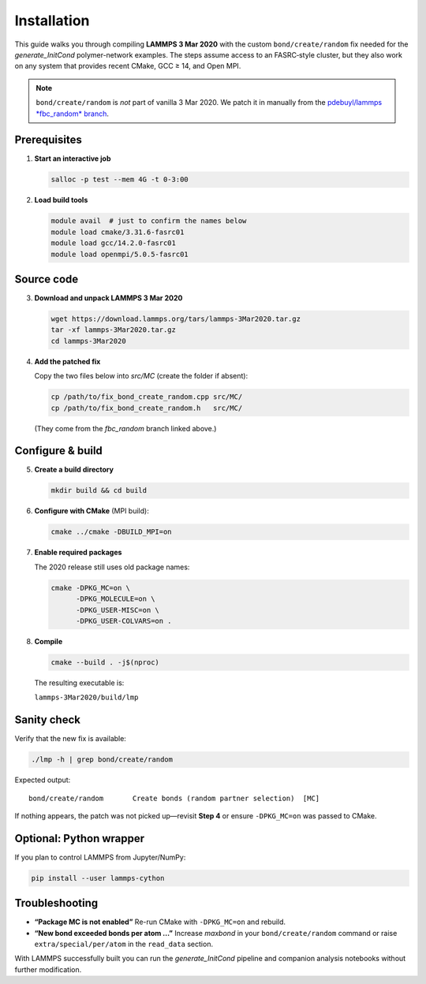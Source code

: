 Installation
============

This guide walks you through compiling **LAMMPS 3 Mar 2020** with the
custom ``bond/create/random`` fix needed for the *generate_InitCond*
polymer-network examples.  
The steps assume access to an FASRC‐style cluster, but they also work
on any system that provides recent CMake, GCC ≥ 14, and Open MPI.

.. note::

   ``bond/create/random`` is *not* part of vanilla 3 Mar 2020.
   We patch it in manually from the
   `pdebuyl/lammps *fbc_random* branch <https://github.com/pdebuyl/lammps/tree/fbc_random/src/MC>`_.

Prerequisites
-------------

1. **Start an interactive job**

   .. code-block:: bash

      salloc -p test --mem 4G -t 0-3:00

2. **Load build tools**

   .. code-block:: bash

      module avail  # just to confirm the names below
      module load cmake/3.31.6-fasrc01
      module load gcc/14.2.0-fasrc01
      module load openmpi/5.0.5-fasrc01

Source code
-----------

3. **Download and unpack LAMMPS 3 Mar 2020**

   .. code-block:: bash

      wget https://download.lammps.org/tars/lammps-3Mar2020.tar.gz
      tar -xf lammps-3Mar2020.tar.gz
      cd lammps-3Mar2020

4. **Add the patched fix**

   Copy the two files below into *src/MC* (create the folder if absent):

   .. code-block:: bash

      cp /path/to/fix_bond_create_random.cpp src/MC/
      cp /path/to/fix_bond_create_random.h   src/MC/

   (They come from the *fbc_random* branch linked above.)

Configure & build
-----------------

5. **Create a build directory**

   .. code-block:: bash

      mkdir build && cd build

6. **Configure with CMake** (MPI build):

   .. code-block:: bash

      cmake ../cmake -DBUILD_MPI=on

7. **Enable required packages**

   The 2020 release still uses old package names:

   .. code-block:: bash

      cmake -DPKG_MC=on \
            -DPKG_MOLECULE=on \
            -DPKG_USER-MISC=on \
            -DPKG_USER-COLVARS=on .

8. **Compile**

   .. code-block:: bash

      cmake --build . -j$(nproc)

   The resulting executable is:

   ``lammps-3Mar2020/build/lmp``

Sanity check
------------

Verify that the new fix is available:

.. code-block:: bash

   ./lmp -h | grep bond/create/random

Expected output::

   bond/create/random       Create bonds (random partner selection)  [MC]

If nothing appears, the patch was not picked up—revisit **Step 4** or
ensure ``-DPKG_MC=on`` was passed to CMake.

Optional: Python wrapper
------------------------

If you plan to control LAMMPS from Jupyter/NumPy:

.. code-block:: bash

   pip install --user lammps-cython

Troubleshooting
---------------

* **“Package MC is not enabled”**  
  Re-run CMake with ``-DPKG_MC=on`` and rebuild.

* **“New bond exceeded bonds per atom …”**  
  Increase *maxbond* in your ``bond/create/random`` command or raise
  ``extra/special/per/atom`` in the ``read_data`` section.

With LAMMPS successfully built you can run the *generate_InitCond*
pipeline and companion analysis notebooks without further modification.
